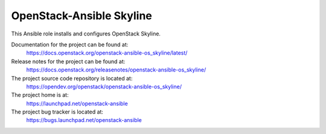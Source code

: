 =========================
OpenStack-Ansible Skyline
=========================

This Ansible role installs and configures OpenStack Skyline.

Documentation for the project can be found at:
  https://docs.openstack.org/openstack-ansible-os_skyline/latest/

Release notes for the project can be found at:
  https://docs.openstack.org/releasenotes/openstack-ansible-os_skyline/

The project source code repository is located at:
  https://opendev.org/openstack/openstack-ansible-os_skyline/

The project home is at:
  https://launchpad.net/openstack-ansible

The project bug tracker is located at:
  https://bugs.launchpad.net/openstack-ansible
